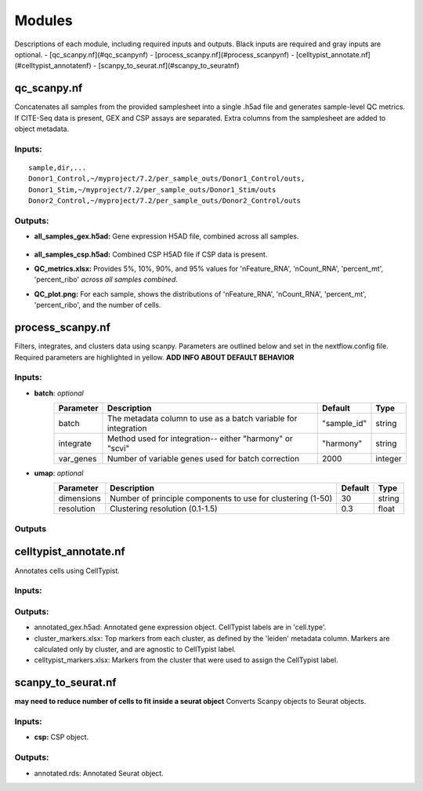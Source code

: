 Modules
===========

Descriptions of each module, including required inputs and outputs. Black inputs are required and gray inputs are optional.
- [qc_scanpy.nf](#qc_scanpynf)
- [process_scanpy.nf](#process_scanpynf)
- [celltypist_annotate.nf](#celltypist_annotatenf)
- [scanpy_to_seurat.nf](#scanpy_to_seuratnf)

qc_scanpy.nf
--------------

Concatenates all samples from the provided samplesheet into a single .h5ad file and generates sample-level QC metrics. If CITE-Seq data is present, GEX and CSP assays are separated. Extra columns from the samplesheet are added to object metadata.

Inputs:
^^^^^^^^^^^
.. raw:: html

   <ul><li><span style="background-color: #FFCC00; color: black; font-weight:bold; padding: 2px 6px; border-radius: 4px;"> samplesheet.csv:</span><span style="display:inline;">If starting from cellranger outputs, specify the samples in the following format. "sample" is the sample name, and "dir" is the cellranger output folder containing a .h5ad file, normally in this form: ".../per_sample_outs/sampleA/outs". Additional columns will be added to sample metadata.</span></li></ul>

::

   sample,dir,...
   Donor1_Control,~/myproject/7.2/per_sample_outs/Donor1_Control/outs,
   Donor1_Stim,~/myproject/7.2/per_sample_outs/Donor1_Stim/outs
   Donor2_Control,~/myproject/7.2/per_sample_outs/Donor2_Control/outs


Outputs:
^^^^^^^^^^^^

- **all_samples_gex.h5ad:** Gene expression H5AD file, combined across all samples.
   
   .. raw:: html
         <details>
         <summary>Object metadata</summary>
          all_samples_gex.h5ad contains metadata for QC metrics, including:
            'nFeature_RNA', 'nCount_RNA', 'percent_mt', 'percent_ribo', 'percent_rbc', 'log1p_n_genes_by_counts', 'log1p_total_counts', 'pct_counts_in_top_50_genes', 'pct_counts_in_top_100_genes', 'pct_counts_in_top_200_genes', 'pct_counts_in_top_500_genes', 'total_counts_mt', 'log1p_total_counts_mt',  'total_counts_ribo', 'log1p_total_counts_ribo',  'total_counts_hb', 'log1p_total_counts_hb'
         </details>

- **all_samples_csp.h5ad:** Combined CSP H5AD file if CSP data is present.
- **QC_metrics.xlsx:** Provides 5%, 10%, 90%, and 95% values for 'nFeature_RNA', 'nCount_RNA', 'percent_mt', 'percent_ribo' *across all samples combined*.
- **QC_plot.png:** For each sample, shows the distributions of 'nFeature_RNA', 'nCount_RNA', 'percent_mt', 'percent_ribo', and the number of cells.


process_scanpy.nf
------------------

Filters, integrates, and clusters data using scanpy. Parameters are outlined below and set in the nextflow.config file. Required parameters are highlighted in yellow. **ADD INFO ABOUT DEFAULT BEHAVIOR**

Inputs:
^^^^^^^

.. raw:: html

   <ul><li><span style="background-color: #FFCC00; color: black; font-weight:bold; padding: 2px 6px; border-radius: 4px;"> all_samples:</span><span style="display:inline;">file path to an .h5ad object with gene expression data combined for all samples. This can be an output from qc_scanpy.nf, or a user-supplied object (see requirements below).</span></li></ul>

.. raw:: html

   <p><details>
   <summary>Click to expand</summary>
   Object must contain the following metadata columns: 'sample_id', 'nFeature_RNA', 'nCount_RNA', 'percent_mt', 'percent_ribo'.
   </details></p>




.. raw:: html

   <ul><li><span style="color:black;font-weight:bold;">workers</span><span style="display:inline;">: number of workers to use for integration. Default is the number of available workers - 1.</span></li></ul>


.. raw:: html

   <ul><li><span style="color:black;font-weight:bold;">qc</span><span style="display:inline;">: <i>(all parameters required)</i></span></li></ul>

 

   +-------------------+--------------------------------------------------+----------+----------------+
   | Parameter         | Description                                      | Default  | Type           |
   +===================+==================================================+==========+================+
   | min_nFeature      | Minimum number of unique genes in a cell         | 200      | ``integer``    |
   +-------------------+--------------------------------------------------+----------+----------------+
   | max_nFeature      | Maximum number of unique genes in a cell         | 2000     | ``integer``    |
   +-------------------+--------------------------------------------------+----------+----------------+
   | min_nCount        | Minimum number of total reads in a cell          | 2000     | ``integer``    |
   +-------------------+--------------------------------------------------+----------+----------------+
   | max_nCount        | Maximum number of total reads in a cell          | 10000    | ``integer``    |
   +-------------------+--------------------------------------------------+----------+----------------+
   | percent_mt        | Maximum % of cell reads from mitochondrial genes | 10       | ``float``      |
   +-------------------+--------------------------------------------------+----------+----------------+
   | percent_ribo      | Maximum % of cell reads from ribosomal genes     | 30       | ``float``      |
   +-------------------+--------------------------------------------------+----------+----------------+


- **batch**: *optional*
   +------------+------------------------------------------------------------------+--------------+-----------+
   | Parameter  | Description                                                      | Default      | Type      |
   +============+==================================================================+==============+===========+
   | batch      | The metadata column to use as a batch variable for integration   | "sample_id"  | string    |
   +------------+------------------------------------------------------------------+--------------+-----------+
   | integrate  | Method used for integration-- either "harmony" or "scvi"         | "harmony"    | string    |
   +------------+------------------------------------------------------------------+--------------+-----------+
   | var_genes  | Number of variable genes used for batch correction               | 2000         | integer   |
   +------------+------------------------------------------------------------------+--------------+-----------+


- **umap**: *optional*
   +-------------+------------------------------------------------------------------+-----------+-----------+
   | Parameter   | Description                                                      | Default   | Type      |
   +=============+==================================================================+===========+===========+
   | dimensions  | Number of principle components to use for clustering (1-50)      | 30        | string    |
   +-------------+------------------------------------------------------------------+-----------+-----------+
   | resolution  | Clustering resolution (0.1-1.5)                                  | 0.3       | float     |
   +-------------+------------------------------------------------------------------+-----------+-----------+
   
   

Outputs
^^^^^^^^^



celltypist_annotate.nf
-------------------------

Annotates cells using CellTypist.

Inputs:
^^^^^^^^^^
.. raw:: html

   <ul><li><span style="background-color: #FFCC00; color: black; font-weight:bold; padding: 2px 6px; border-radius: 4px;">all_samples:</span><span style="display:inline;">file path to an .h5ad object with gene expression data combined for all samples. This can be an output from qc_scanpy.nf, or a user-supplied object (see requirements below).</span></li></ul>

.. raw:: html

   <p><details>
   <summary>Requirements</summary>
   Object must contain the following metadata columns: 'sample_id', 'nFeature_RNA', 'nCount_RNA', 'percent_mt', 'percent_ribo', 'leiden'.
   </details></p>


Outputs:
^^^^^^^^^^^^
- annotated_gex.h5ad: Annotated gene expression object. CellTypist labels are in 'cell.type'.
- cluster_markers.xlsx: Top markers from each cluster, as defined by the 'leiden' metadata column. Markers are calculated only by cluster, and are agnostic to CellTypist label.
- celltypist_markers.xlsx: Markers from the cluster that were used to assign the CellTypist label.



scanpy_to_seurat.nf
-----------------------

**may need to reduce number of cells to fit inside a seurat object** Converts Scanpy objects to Seurat objects.

Inputs:
^^^^^^^^^^

.. raw:: html

   <ul><li><span style="background-color: #FFCC00; color: black; font-weight:bold; padding: 2px 6px; border-radius: 4px;">gex:</span><span style="display:inline;"> Gene expression object</span></li></ul>


- **csp:** CSP object.



Outputs:
^^^^^^^^^^^
- annotated.rds: Annotated Seurat object.
